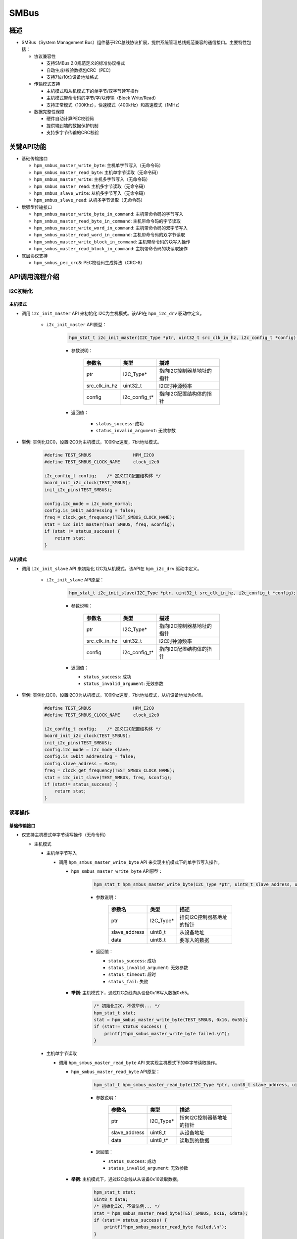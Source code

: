 .. _smbus:

SMBus
=======

概述
-----

- SMBus（System Management Bus）组件基于I2C总线协议扩展，提供系统管理总线规范兼容的通信接口。主要特性包括：

  - 协议兼容性

    - 支持SMBus 2.0规范定义的标准协议格式
    - 自动生成/校验数据包CRC（PEC）
    - 支持7位/10位设备地址格式

  - 传输模式支持

    - 主机模式和从机模式下的单字节/双字节读写操作
    - 主机模式带命令码的字节/字/块传输（Block Write/Read）
    - 支持正常模式（100Khz），快速模式（400kHz）和高速模式（1MHz）

  - 数据完整性保障

    - 硬件自动计算PEC校验码
    - 提供端到端的数据保护机制
    - 支持多字节传输的CRC校验

关键API功能
---------------------

- 基础传输接口

  - ``hpm_smbus_master_write_byte``: 主机单字节写入（无命令码）
  - ``hpm_smbus_master_read_byte``: 主机单字节读取（无命令码）
  - ``hpm_smbus_master_write``: 主机多字节写入（无命令码）
  - ``hpm_smbus_master_read``: 主机多字节读取（无命令码）
  - ``hpm_smbus_slave_write``: 从机多字节写入（无命令码）
  - ``hpm_smbus_slave_read``: 从机多字节读取（无命令码）


- 增强型传输接口

  - ``hpm_smbus_master_write_byte_in_command``: 主机带命令码的字节写入
  - ``hpm_smbus_master_read_byte_in_command``: 主机带命令码的字节读取
  - ``hpm_smbus_master_write_word_in_command``: 主机带命令码的双字节写入
  - ``hpm_smbus_master_read_word_in_command``: 主机带命令码的双字节读取
  - ``hpm_smbus_master_write_block_in_command``: 主机带命令码的块写入操作
  - ``hpm_smbus_master_read_block_in_command``: 主机带命令码的块读取操作

- 底层协议支持

  - ``hpm_smbus_pec_crc8``: PEC校验码生成算法（CRC-8）

API调用流程介绍
----------------

I2C初始化
^^^^^^^^^

主机模式
""""""""""""""

- 调用 ``i2c_init_master`` API 来初始化 I2C为主机模式。该API在 ``hpm_i2c_drv`` 驱动中定义。

    - ``i2c_init_master`` API原型：

        .. code-block:: c

                hpm_stat_t i2c_init_master(I2C_Type *ptr, uint32_t src_clk_in_hz, i2c_config_t *config);

        - 参数说明：

            .. list-table::
                :header-rows: 1

                * - 参数名
                  - 类型
                  - 描述
                * - ptr
                  - I2C_Type*
                  - 指向I2C控制器基地址的指针
                * - src_clk_in_hz
                  - uint32_t
                  - I2C时钟源频率
                * - config
                  - i2c_config_t*
                  - 指向I2C配置结构体的指针

        - 返回值：

            - ``status_success``: 成功
            - ``status_invalid_argument``: 无效参数


- **举例**: 实例化I2C0，设置I2C0为主机模式，100Khz速度，7bit地址模式。

    .. code-block:: c

            #define TEST_SMBUS                HPM_I2C0
            #define TEST_SMBUS_CLOCK_NAME     clock_i2c0

            i2c_config_t config;    /* 定义I2C配置结构体 */
            board_init_i2c_clock(TEST_SMBUS);
            init_i2c_pins(TEST_SMBUS);

            config.i2c_mode = i2c_mode_normal;
            config.is_10bit_addressing = false;
            freq = clock_get_frequency(TEST_SMBUS_CLOCK_NAME);
            stat = i2c_init_master(TEST_SMBUS, freq, &config);
            if (stat != status_success) {
                return stat;
            }

从机模式
""""""""""""""

- 调用 ``i2c_init_slave`` API 来初始化 I2C为从机模式。该API在 ``hpm_i2c_drv`` 驱动中定义。

    - ``i2c_init_slave`` API原型：

        .. code-block:: c

            hpm_stat_t i2c_init_slave(I2C_Type *ptr, uint32_t src_clk_in_hz, i2c_config_t *config);

        - 参数说明：

           .. list-table::
                :header-rows: 1

                * - 参数名
                  - 类型
                  - 描述
                * - ptr
                  - I2C_Type*
                  - 指向I2C控制器基地址的指针
                * - src_clk_in_hz
                  - uint32_t
                  - I2C时钟源频率
                * - config
                  - i2c_config_t*
                  - 指向I2C配置结构体的指针

        - 返回值：

          - ``status_success``: 成功
          - ``status_invalid_argument``: 无效参数

- **举例**: 实例化I2C0，设置I2C0为从机模式，100Khz速度，7bit地址模式，从机设备地址为0x16。

   .. code-block:: c

        #define TEST_SMBUS                HPM_I2C0
        #define TEST_SMBUS_CLOCK_NAME     clock_i2c0

        i2c_config_t config;    /* 定义I2C配置结构体 */
        board_init_i2c_clock(TEST_SMBUS);
        init_i2c_pins(TEST_SMBUS);
        config.i2c_mode = i2c_mode_slave;
        config.is_10bit_addressing = false;
        config.slave_address = 0x16;
        freq = clock_get_frequency(TEST_SMBUS_CLOCK_NAME);
        stat = i2c_init_slave(TEST_SMBUS, freq, &config);
        if (stat!= status_success) {
            return stat;
        }

读写操作
^^^^^^^^

基础传输接口
""""""""""""""

- 仅支持主机模式单字节读写操作（无命令码）

  - 主机模式

    - 主机单字节写入

      - 调用 ``hpm_smbus_master_write_byte`` API 来实现主机模式下的单字节写入操作。

        - ``hpm_smbus_master_write_byte`` API原型：

            .. code-block:: c

                hpm_stat_t hpm_smbus_master_write_byte(I2C_Type *ptr, uint8_t slave_address, uint8_t data);

            - 参数说明：

                .. list-table::
                    :header-rows: 1

                    * - 参数名
                      - 类型
                      - 描述
                    * - ptr
                      - I2C_Type*
                      - 指向I2C控制器基地址的指针
                    * - slave_address
                      - uint8_t
                      - 从设备地址
                    * - data
                      - uint8_t
                      - 要写入的数据

            - 返回值：

              - ``status_success``: 成功
              - ``status_invalid_argument``: 无效参数
              - ``status_timeout``: 超时
              - ``status_fail``: 失败

        - **举例**: 主机模式下，通过I2C总线向从设备0x16写入数据0x55。

            .. code-block:: c

                /* 初始化I2C，不做举例... */
                hpm_stat_t stat;
                stat = hpm_smbus_master_write_byte(TEST_SMBUS, 0x16, 0x55);
                if (stat!= status_success) {
                    printf("hpm_smbus_master_write_byte failed.\n");
                }

    - 主机单字节读取

      - 调用 ``hpm_smbus_master_read_byte`` API 来实现主机模式下的单字节读取操作。

        - ``hpm_smbus_master_read_byte`` API原型：

            .. code-block:: c

                hpm_stat_t hpm_smbus_master_read_byte(I2C_Type *ptr, uint8_t slave_address, uint8_t *data);

            - 参数说明：

                .. list-table::
                    :header-rows: 1

                    * - 参数名
                      - 类型
                      - 描述
                    * - ptr
                      - I2C_Type*
                      - 指向I2C控制器基地址的指针
                    * - slave_address
                      - uint8_t
                      - 从设备地址
                    * - data
                      - uint8_t*
                      - 读取到的数据

            - 返回值：

              - ``status_success``: 成功
              - ``status_invalid_argument``: 无效参数

        - **举例**: 主机模式下，通过I2C总线从从设备0x16读取数据。

            .. code-block:: c

                hpm_stat_t stat;
                uint8_t data;
                /* 初始化I2C，不做举例... */
                stat = hpm_smbus_master_read_byte(TEST_SMBUS, 0x16, &data);
                if (stat!= status_success) {
                    printf("hpm_smbus_master_read_byte failed.\n");
                }

- 支持主机模式和从机模式下的多字节读写操作（无命令码）

  - 主机模式

    - 主机多字节写入

      - 调用 ``hpm_smbus_master_write`` API 来实现主机模式下的多字节写入操作。

        - ``hpm_smbus_master_write`` API原型：

            .. code-block:: c

                hpm_stat_t hpm_smbus_master_write(I2C_Type *ptr, uint8_t slave_address, uint8_t *data, uint32_t size);

            - 参数说明：

               .. list-table::
                    :header-rows: 1

                    * - 参数名
                      - 类型
                      - 描述
                    * - ptr
                      - I2C_Type*
                      - 指向I2C控制器基地址的指针
                    * - slave_address
                      - uint8_t
                      - 从设备地址
                    * - data
                      - uint8_t*
                      - 要写入的数据
                    * - size
                      - uint32_t
                      - 数据长度（字节）

            - 返回值：

              - ``status_success``: 成功
              - ``status_invalid_argument``: 无效参数
              - ``status_timeout``: 超时
              - ``status_fail``: 失败

        - **举例**: 主机模式下，通过I2C总线向从设备0x16写入多个数据。

            .. code-block:: c

                hpm_stat_t stat;
                uint8_t data[3] = {0x11, 0x22, 0x33};
                /* 初始化I2C，不做举例... */
                stat = hpm_smbus_master_write(TEST_SMBUS, 0x16, data, 3);
                if (stat!= status_success) {
                    printf("hpm_smbus_master_write failed.\n");
                }

    - 主机多字节读取

      - 调用 ``hpm_smbus_master_read`` API 来实现主机模式下的多字节读取操作。

        - ``hpm_smbus_master_read`` API原型：

            .. code-block:: c

                hpm_stat_t hpm_smbus_master_read(I2C_Type *ptr, uint8_t slave_address, uint8_t *data, uint32_t size);

            - 参数说明：

              .. list-table::
                    :header-rows: 1

                    * - 参数名
                      - 类型
                      - 描述
                    * - ptr
                      - I2C_Type*
                      - 指向I2C控制器基地址的指针
                    * - slave_address
                      - uint8_t
                      - 从设备地址
                    * - data
                      - uint8_t*
                      - 读取到的数据
                    * - size
                      - uint32_t
                      - 数据长度（字节）

            - 返回值：

              - ``status_success``: 成功
              - ``status_invalid_argument``: 无效参数
              - ``status_timeout``: 超时
              - ``status_fail``: 失败

        - **举例**: 主机模式下，通过I2C总线从从设备0x16读取多个数据。

            .. code-block:: c

                hpm_stat_t stat;
                uint8_t data[3];
                /* 初始化I2C，不做举例... */
                stat = hpm_smbus_master_read(TEST_SMBUS, 0x16, data, 3);
                if (stat!= status_success) {
                    printf("hpm_smbus_master_read failed.\n");
                }

  - 从机模式

    - 从机多字节写入

      - 调用 ``hpm_smbus_slave_write`` API 来实现从机模式下的单字节写入操作。

        - ``hpm_smbus_slave_write`` API原型：

            .. code-block:: c

                hpm_stat_t hpm_smbus_slave_write(I2C_Type *ptr, uint8_t *data, uint32_t size);

            - 参数说明：

              .. list-table::
                    :header-rows: 1

                    * - 参数名
                      - 类型
                      - 描述
                    * - ptr
                      - I2C_Type*
                      - 指向I2C控制器基地址的指针
                    * - data
                      - uint8_t
                      - 要写入的数据
                    * - size
                      - uint32_t
                      - 数据长度（字节）

            - 返回值：

              - ``status_success``: 成功
              - ``status_invalid_argument``: 无效参数
              - ``status_timeout``: 超时
              - ``status_fail``: 失败

        - **举例**: 从机模式下，如果总线主机下发的地址设备是该从机地址，写入数据。

            .. code-block:: c

                hpm_stat_t stat;
                uint8_t data[3];
                /* 初始化I2C，不做举例... */
                /* 等待地址命中 */
                do {
                    stat = hpm_smbus_slave_write(TEST_SMBUS, data_buff, TEST_TRANSFER_DATA_IN_BYTE);
                } while (stat == status_fail);

    - 从机多字节读取

      - 调用 ``hpm_smbus_slave_read`` API 来实现从机模式下的单字节读取操作。

        - ``hpm_smbus_slave_read`` API原型：

            .. code-block:: c

                hpm_stat_t hpm_smbus_slave_read(I2C_Type *ptr, uint8_t *data, uint32_t size);

            - 参数说明：

              .. list-table::
                    :header-rows: 1

                    * - 参数名
                      - 类型
                      - 描述
                    * - ptr
                      - I2C_Type*
                      - 指向I2C控制器基地址的指针
                    * - data
                      - uint8_t*
                      - 读取到的数据
                    * - size
                      - uint32_t
                      - 数据长度（字节）

            - 返回值：

              - ``status_success``: 成功
              - ``status_invalid_argument``: 无效参数
              - ``status_timeout``: 超时
              - ``status_fail``: 失败

        - **举例**: 从机模式下，如果总线主机下发的地址设备是该从机地址，读取数据。

            .. code-block:: c

                    hpm_stat_t stat;
                    uint8_t data[3];
                    /* 初始化I2C，不做举例... */
                    /* 等待地址命中 */
                    do {
                        stat = hpm_smbus_slave_read(TEST_SMBUS, data_buff, TEST_TRANSFER_DATA_IN_BYTE);
                    } while (stat == status_fail);


增强型传输接口
""""""""""""""

- 仅支持主机模式带命令码的字节/字（16bit）/块传输（Block Write/Read）

  - 主机带命令码的字节写入

    - 调用 ``hpm_smbus_master_write_byte_in_command`` API 来实现主机模式下的带命令码的字节写入操作。

      - ``hpm_smbus_master_write_byte_in_command`` API原型：

        .. code-block:: c

              hpm_stat_t hpm_smbus_master_write_byte_in_command(I2C_Type *ptr, uint8_t slave_address, uint8_t command, uint8_t data);

        - 参数说明：

            .. list-table::
                    :header-rows: 1

                    * - 参数名
                      - 类型
                      - 描述
                    * - ptr
                      - I2C_Type*
                      - 指向I2C控制器基地址的指针
                    * - slave_address
                      - uint8_t
                      - 从设备地址
                    * - command
                      - uint8_t
                      - 命令码
                    * - data
                      - uint8_t
                      - 要写入的数据

        - 返回值：

          - ``status_success``: 成功
          - ``status_invalid_argument``: 无效参数
          - ``status_timeout``: 超时
          - ``status_fail``: 失败

      - **举例**: 主机模式下，通过I2C总线向从设备0x16写入命令0x01和数据0x55。

         .. code-block:: c

              hpm_stat_t stat;
              /* 初始化I2C，不做举例... */
              stat = hpm_smbus_master_write_byte_in_command(TEST_SMBUS, 0x16, 0x01, 0x55);
              if (stat!= status_success) {
                  printf("hpm_smbus_master_write_byte_in_command failed.\n");
              }

  - 主机带命令码的字节读取

    - 调用 ``hpm_smbus_master_read_byte_in_command`` API 来实现主机模式下的带命令码的字节读取操作。

      - ``hpm_smbus_master_read_byte_in_command`` API原型：

       .. code-block:: c

              hpm_stat_t hpm_smbus_master_read_byte_in_command(I2C_Type *ptr, uint8_t slave_address, uint8_t command, uint8_t *data);

       - 参数说明：

           .. list-table::
                    :header-rows: 1

                    * - 参数名
                      - 类型
                      - 描述
                    * - ptr
                      - I2C_Type*
                      - 指向I2C控制器基地址的指针
                    * - slave_address
                      - uint8_t
                      - 从设备地址
                    * - command
                      - uint8_t
                      - 命令码
                    * - data
                      - uint8_t*
                      - 读取到的数据

        - 返回值：

          - ``status_success``: 成功
          - ``status_invalid_argument``: 无效参数
          - ``status_timeout``: 超时
          - ``status_fail``: 失败

      - **举例**: 主机模式下，通过I2C总线从从设备0x16读取命令0x01的数据。

        .. code-block:: c

              hpm_stat_t stat;
              uint8_t data;
              /* 初始化I2C，不做举例... */
              stat = hpm_smbus_master_read_byte_in_command(TEST_SMBUS, 0x16, 0x01, &data);
              if (stat!= status_success) {
                  printf("hpm_smbus_master_read_byte_in_command failed.\n");
              }

  - 主机带命令码的字写入

    - 调用 ``hpm_smbus_master_write_word_in_command`` API 来实现主机模式下的带命令码的字写入操作。

      - ``hpm_smbus_master_write_word_in_command`` API原型：

       .. code-block:: c

              hpm_stat_t hpm_smbus_master_write_word_in_command(I2C_Type *ptr, uint8_t slave_address, uint8_t command, uint16_t data);

       - 参数说明：

          .. list-table::
                    :header-rows: 1

                    * - 参数名
                      - 类型
                      - 描述
                    * - ptr
                      - I2C_Type*
                      - 指向I2C控制器基地址的指针
                    * - slave_address
                      - uint8_t
                      - 从设备地址
                    * - command
                      - uint8_t
                      - 命令码
                    * - data
                      - uint16_t
                      - 要写入的数据

        - 返回值：

          - ``status_success``: 成功
          - ``status_invalid_argument``: 无效参数
          - ``status_timeout``: 超时
          - ``status_fail``: 失败

      - **举例**: 主机模式下，通过I2C总线向从设备0x16写入命令0x01和数据0x5555。

       .. code-block:: c

              hpm_stat_t stat;
              /* 初始化I2C，不做举例... */
              stat = hpm_smbus_master_write_word_in_command(TEST_SMBUS, 0x16, 0x01, 0x5555);
              if (stat!= status_success) {
                  printf("hpm_smbus_master_write_word_in_command failed.\n");
              }

  - 主机带命令码的字读取

    - 调用 ``hpm_smbus_master_read_word_in_command`` API 来实现主机模式下的带命令码的字读取操作。

      - ``hpm_smbus_master_read_word_in_command`` API原型：

        .. code-block:: c

              hpm_stat_t hpm_smbus_master_read_word_in_command(I2C_Type *ptr, uint8_t slave_address, uint8_t command, uint16_t *data);

        - 参数说明：

            .. list-table::
                    :header-rows: 1

                    * - 参数名
                      - 类型
                      - 描述
                    * - ptr
                      - I2C_Type*
                      - 指向I2C控制器基地址的指针
                    * - slave_address
                      - uint8_t
                      - 从设备地址
                    * - command
                      - uint8_t
                      - 命令码
                    * - data
                      - uint16_t*
                      - 读取到的数据

        - 返回值：

          - ``status_success``: 成功
          - ``status_invalid_argument``: 无效参数
          - ``status_timeout``: 超时
          - ``status_fail``: 失败

      - **举例**: 主机模式下，通过I2C总线从从设备0x16读取命令0x01的数据。

       .. code-block:: c

              hpm_stat_t stat;
              uint16_t data;
              /* 初始化I2C，不做举例... */
              stat = hpm_smbus_master_read_word_in_command(TEST_SMBUS, 0x16, 0x01, &data);
              if (stat!= status_success) {
                  printf("hpm_smbus_master_read_word_in_command failed.\n");
              }

  - 主机带命令码的块写入

    - 调用 ``hpm_smbus_master_write_block_in_command`` API 来实现主机模式下的带命令码的块写入操作。

      - ``hpm_smbus_master_write_block_in_command`` API原型：

        .. code-block:: c

              hpm_stat_t hpm_smbus_master_write_block_in_command(I2C_Type *ptr, uint8_t slave_address, uint8_t command, uint8_t *data, uint32_t size);

        - 参数说明：

            .. list-table::
                    :header-rows: 1

                    * - 参数名
                      - 类型
                      - 描述
                    * - ptr
                      - I2C_Type*
                      - 指向I2C控制器基地址的指针
                    * - slave_address
                      - uint8_t
                      - 从设备地址
                    * - command
                      - uint8_t
                      - 命令码
                    * - data
                      - uint8_t*
                      - 要写入的数据
                    * - size
                      - uint32_t
                      - 数据长度（字节）

        - 返回值：

          - ``status_success``: 成功
          - ``status_invalid_argument``: 无效参数
          - ``status_timeout``: 超时
          - ``status_fail``: 失败

      - **举例**: 主机模式下，通过I2C总线向从设备0x16写入命令0x01和多个数据。

      .. code-block:: c

              hpm_stat_t stat;

              uint8_t data[3] = {0x11, 0x22, 0x33};
              /* 初始化I2C，不做举例... */
              stat = hpm_smbus_master_write_block_in_command(TEST_SMBUS, 0x16, 0x01, data, 3);
              if (stat!= status_success) {
                  printf("hpm_smbus_master_write_block_in_command failed.\n");
              }


  - 主机带命令码的块读取

    - 调用 ``hpm_smbus_master_read_block_in_command`` API 来实现主机模式下的带命令码的块读取操作。

      - ``hpm_smbus_master_read_block_in_command`` API原型：

        .. code-block:: c

              hpm_stat_t hpm_smbus_master_read_block_in_command(I2C_Type *ptr, uint8_t slave_address, uint8_t command, uint8_t *data, uint32_t size);

        - 参数说明：

            .. list-table::
                    :header-rows: 1

                    * - 参数名
                      - 类型
                      - 描述
                    * - ptr
                      - I2C_Type*
                      - 指向I2C控制器基地址的指针
                    * - slave_address
                      - uint8_t
                      - 从设备地址
                    * - command
                      - uint8_t
                      - 命令码
                    * - data
                      - uint8_t*
                      - 读取到的数据
                    * - size
                      - uint32_t
                      - 数据长度（字节）

        - 返回值：

          - ``status_success``: 成功
          - ``status_invalid_argument``: 无效参数
          - ``status_timeout``: 超时
          - ``status_fail``: 失败

      - **举例**: 主机模式下，通过I2C总线从从设备0x16读取命令0x01的数据。

     .. code-block:: c

              hpm_stat_t stat;
              uint8_t data[3];
              /* 初始化I2C，不做举例... */
              stat = hpm_smbus_master_read_block_in_command(TEST_SMBUS, 0x16, 0x01, data, 3);
              if (stat!= status_success) {
                  printf("hpm_smbus_master_read_block_in_command failed.\n");
              }

